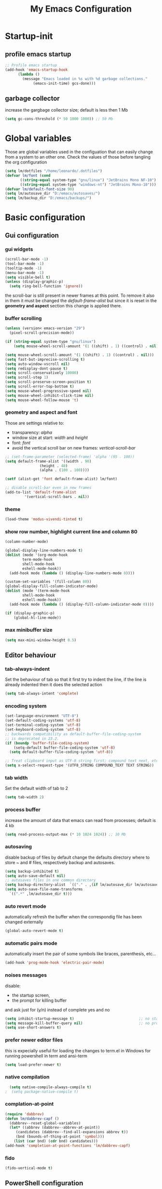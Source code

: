 #+title: My Emacs Configuration
#+property: header-args:emacs-lisp :tangle (expand-file-name "init.el" (concat (getenv "XDG_CONFIG_HOME") "/emacs")) :mkdirp yes

* Startup-init
** COMMENT Benchmark-init
#+begin_src emacs-lisp
  (if (package-installed-p 'use-package)
      (use-package benchmark-init
	:config
	(add-hook 'after-init-hook 'benchmark-init/deactivate)))
#+end_src
** profile emacs startup
#+begin_src emacs-lisp
  ;; Profile emacs startup
  (add-hook 'emacs-startup-hook
	    (lambda ()
	      (message "Emacs loaded in %s with %d garbage collections."
		       (emacs-init-time) gcs-done)))
#+end_src

** garbage collector
increase the gargbage collector size; default is less then 1 Mb
#+begin_src emacs-lisp
  (setq gc-cons-threshold (* 50 1000 1000)) ;; 50 Mb
#+end_src  

* Global variables
Those are global variables used in the configuation that can easily change from
a system to an other one. Check the values of those before tangling the org
configuration

#+begin_src emacs-lisp
  (setq lm/dotfiles "/home/leonardo/.dotfiles")
  (defvar lm/font (cond
		 ((string-equal system-type "gnu/linux") "JetBrains Mono NF-10")
		 ((string-equal system-type "windows-nt") "JetBrains Mono-10")))
  (defvar lm/default-font-size 90)
  (setq lm/autosave_dir "D:/emacs/autosaves/")
  (setq lm/backup_dir "D:/emacs/backups/")
#+end_src

* Basic configuration
** Gui configuration
*** gui widgets
#+begin_src emacs-lisp :tangle (expand-file-name "early-init.el" (concat (getenv "XDG_CONFIG_HOME") "/emacs"))
  (scroll-bar-mode -1)
  (tool-bar-mode -1)
  (tooltip-mode -1)
  (menu-bar-mode -1)
  (setq visible-bell t)
  (unless (display-graphic-p)
    (setq ring-bell-function 'ignore))
#+end_src

the scroll-bar is still present in newer frames at this point. To remove it also
in them it must be changed the /default-frame-alist/ but since it is reset in the
*geometry and aspect* section this change is applied there.
*** COMMENT font style
#+begin_src emacs-lisp
  (set-face-attribute 'default nil :font lm/font :height lm/default-font-size)
#+end_src
*** buffer scrolling
#+begin_src emacs-lisp
  (unless (version< emacs-version "29")
    (pixel-scroll-precision-mode))

  (if (string-equal system-type "gnu/linux")
      (setq mouse-wheel-scroll-amount '(1 ((shift) . 1) ((control) . nil))))

  (setq mouse-wheel-scroll-amount '(1 ((shift) . 1) ((control) . nil)))
  (setq fast-but-imprecise-scrolling t)
  (setq auto-window-vscroll nil)
  (setq redisplay-dont-pause t)
  (setq scroll-conservatively 10000)
  (setq scroll-step 1)
  (setq scroll-preserve-screen-position t)
  (setq scroll-error-top-bottom t)
  (setq mouse-wheel-progressive-speed nil)
  (setq mouse-wheel-inhibit-click-time nil)
  (setq mouse-wheel-follow-mouse 't)
#+end_src

*** geometry and aspect and font
Those are settings relative to:
- transparency: /alpha/
- window size at start: /width/ and /height/
- font: /font/
- avoid the vertical scroll bar on new frames: /vertical-scroll-bar/
#+begin_src emacs-lisp
  ;; (set-frame-parameter (selected-frame) 'alpha '(95 . 100))
  (setq default-frame-alist '((width . 90)
			      (height . 40)
			      (alpha . (100 . 100))))

  (setf (alist-get 'font default-frame-alist) lm/font)

  ;; disable scroll-bar even in new frames
  (add-to-list 'default-frame-alist
	       '(vertical-scroll-bars . nil))
#+end_src

*** theme
#+begin_src emacs-lisp
  (load-theme 'modus-vivendi-tinted t)
#+end_src
*** show row number, highlight current line and column 80
#+begin_src emacs-lisp
  (column-number-mode)

  (global-display-line-numbers-mode t)
  (dolist (mode '(org-mode-hook
		  term-mode-hook
		  shell-mode-hook
		  eshell-mode-hook))
    (add-hook mode (lambda () (display-line-numbers-mode 0))))

  (custom-set-variables '(fill-column 80)) 
  (global-display-fill-column-indicator-mode)
  (dolist (mode '(term-mode-hook
		  shell-mode-hook
		  eshell-mode-hook))
    (add-hook mode (lambda () (display-fill-column-indicator-mode 0))))

  (if (display-graphic-p)
      (global-hl-line-mode))
#+end_src

*** max minibuffer size
#+begin_src emacs-lisp
  (setq max-mini-window-height 0.5)
#+end_src

** Editor behaviour
*** tab-always-indent
Set the behaviour of tab so that it first try to indent the line, if the line is
already indented then it does the selected action
#+begin_src emacs-lisp
  (setq tab-always-intent 'complete)
#+end_src
*** encoding system
#+begin_src emacs-lisp
  (set-language-environment "UTF-8")
  (set-default-coding-systems 'utf-8)
  (set-terminal-coding-system 'utf-8)
  (set-keyboard-coding-system 'utf-8)
  ;; backwards compatibility as default-buffer-file-coding-system
  ;; is deprecated in 23.2.
  (if (boundp 'buffer-file-coding-system)
      (setq-default buffer-file-coding-system 'utf-8)
    (setq default-buffer-file-coding-system 'utf-8))

  ;; Treat clipboard input as UTF-8 string first; compound text next, etc.
  (setq x-select-request-type '(UTF8_STRING COMPOUND_TEXT TEXT STRING))
#+end_src
*** tab width
Set the default width of tab to 2

#+begin_src emacs-lisp
  (setq tab-width 2)
#+end_src
*** process buffer
increase the amount of data that emacs can read from processes; default is 4 kb

#+begin_src emacs-lisp
  (setq read-process-output-max (* 10 1024 1024)) ;; 10 Mb
#+end_src

*** autosaving
disable backup of files by default
change the defaults directory where to store ~ and # files, respectively
backup and autosaves.

#+begin_src emacs-lisp
  (setq backup-inhibited t)
  (setq auto-save-default nil)
  ;; autosaves files in one common directory
  (setq backup-directory-alist  `(("." . ,(if lm/autosave_dir lm/autosave_dir (concat user-emacs-directory "backups")))))
  (setq auto-save-file-name-transforms
	`((".*" ,lm/autosave_dir t)))
#+end_src

*** auto revert mode
automatically refresh the buffer when the correspondig file has been changed
externally

#+begin_src emacs-lisp
     (global-auto-revert-mode t)
#+end_src

*** automatic pairs mode
automatically insert the pair of some symbols like braces, parenthesis, etc...

#+begin_src emacs-lisp
  (add-hook 'prog-mode-hook 'electric-pair-mode)
#+end_src

*** noises messages
disable:
- the startup screen,
- the prompt for killing buffer
and ask just for (y/n) instead of complete yes and no

#+begin_src emacs-lisp
  (setq inhibit-startup-message t)                              ;; no startup screen
  (setq message-kill-buffer-query nil)                          ;; no prompt kill buffer
  (setq use-short-answers t)
#+end_src

*** prefer newer editor files
this is expecially useful for loading the changes to term.el in Windows for
running powershell in term and ansi-term
#+begin_src emacs-lisp
(setq load-prefer-newer t)
#+end_src

*** native compilation
#+begin_src emacs-lisp
    (setq native-compile-always-compile t)
  ;  (setq package-native-compile t)
#+end_src

*** complation-at-point
#+begin_src emacs-lisp
  (require 'dabbrev)
  (defun lm/dabbrev-capf ()
    (dabbrev--reset-global-variables)
    (let* ((abbrev (dabbrev--abbrev-at-point))
	   (candidates (dabbrev--find-all-expansions abbrev t))
	   (bnd (bounds-of-thing-at-point 'symbol)))
      (list (car bnd) (cdr bnd) candidates)))
  (add-hook 'completion-at-point-functions 'lm/dabbrev-capf)
#+end_src

*** fido
#+begin_src emacs-lisp
  (fido-vertical-mode t)
#+end_src

** PowerShell configuration
Set PowerShell as the main console interpreter
To make pwsh run in term and ansi-term you need to edit the /term.el/ file changing
the code around
#+begin_src
 "/bin/sh" "-c"
#+end_src

to

#+begin_src
 "pwsh"
#+end_src

Then the /load-prefer-newer/ option must be set to enable the recent edited file.

#+begin_src emacs-lisp
  (setq explicit-shell-file-name "pwsh")
  (setq excplicit-powershell.exe-args '("-Command" "-"))
#+end_src

* Plugins
** package
Setup the melpa repository and refresh the contents of package-archives to be
prepared for plugins installation.
#+begin_src emacs-lisp
  (require 'package)

  (setq package-archives '(("melpa" . "https://melpa.org/packages/")
			   ("elpa" . "https://elpa.gnu.org/packages/")))
  (package-initialize)
  (unless package-archive-contents
    (package-refresh-contents))
#+end_src

** use-package
/use-package/ is a nice and useful package manager

- the /use-package-always-ensure/ variable means that package not already
  downloaded will be
- the /use-package-compute-statistics/ enable to profile the startup time of
  installed packages via the *use-package-profile* command.
  
#+begin_src emacs-lisp
  (unless (package-installed-p 'use-package)
    (package-install 'use-package))

  (require 'use-package)
  (setq use-package-always-ensure t)
  (setq use-package-compute-statistics t)
#+end_src
** diminish
*diminish* enable to hide minor-mode names from minibuffer.
To hide a minor-mode put
`:diminish` in the use-package configuration of the mode package
#+begin_src emacs-lisp
  (use-package diminish)
#+end_src

** which-key
#+begin_src emacs-lisp
  (if (daemonp)
      (use-package which-key)
      (use-package which-key
	:defer 5
	:init (which-key-mode)
	:diminish which-key-mode
	:config (setq which-key-idle-delay 0.3)))
#+end_src

** corfu
#+begin_src emacs-lisp
  (use-package corfu
    :init
    (setq corfu-auto t
	  corfu-quit-no-match 'separator
	  completion-styles '(basic ))
    (global-corfu-mode))

  (unless (display-graphic-p)
    (use-package corfu-terminal
      :init
      (custom-set-faces
       '(corfu-default ((t (:background "black")))))
      (corfu-terminal-mode)))
#+end_src
** tree-sitter
#+begin_src emacs-lisp
  (if (daemonp)
      (use-package tree-sitter)
    (use-package tree-sitter
      :defer 5))

  (use-package tree-sitter-langs
    :after tree-sitter
    :config
    (global-tree-sitter-mode))
#+end_src

** rg
This package enable to grep in files and it is cross-platform.
Requires [[https://github.com/BurntSushi/ripgrep][ripgrep]] to work.

#+begin_src emacs-lisp
  (if (daemonp)
      (use-package rg)
    (use-package rg
      :bind ("C-c s" . rg-menu)
      :config
      (rg-enable-default-bindings)
      (setq rg-group-result t)
      (setq rg-ignore-case 'smart)
      (setq rg-show-header nil)))
#+end_src
** find-file-in-project
Enable to find files in project. Project can be interpreted with various
packages like projectile or the built-in project.el.
Requires [[https://github.com/sharkdp/fd][fd]] to search in cross-platform coerently.

#+begin_src emacs-lisp
  (if (daemonp)
      (use-package find-file-in-project
	:config
	(setq ffip-use-rust-fd t)
	(setq ffip-prefer-ido-mode t))
    (use-package find-file-in-project
      :defer 5
      :config
      (setq ffip-use-rust-fd t)
      (setq ffip-prefer-ido-mode t)))
#+end_src
** yasnippet

#+begin_src emacs-lisp
  (if (daemonp)
      (use-package yasnippet
	:config
	(global-set-key (kbd "C-c y") 'lm/yasnippet-complete)
	(yas-global-mode))
    (use-package yasnippet
      :hook
      ((conf-mode
	snippet-mode
	org-mode
	c-mode-common
	python-mode) . yas-minor-mode-on)
      :config
      (global-set-key (kbd "C-c y") 'lm/yasnippet-complete)))
  (use-package yasnippet-snippets
    :after yasnippet)
  (use-package yasnippet-classic-snippets
    :after yasnippet)
#+end_src
** pdf-tools
pdf-tools enable to visualize pdf inside emacs and provides useful features like
midnight mode
on windows it require msys2
#+begin_src emacs-lisp
  (if (daemonp)
      (use-package pdf-tools
	:config (add-hook 'pdf-view-mode-hook 'pdf-tools-enable-minor-modes))
    (use-package pdf-tools
      :defer 5
      :mode ("\\.pdf\\'" . pdf-view-mode)
      :config (add-hook 'pdf-view-mode-hook 'pdf-tools-enable-minor-modes)))
#+end_src
** olivetti
#+begin_src emacs-lisp
  (if (daemonp)
      (use-package olivetti)
    (use-package olivetti
      :defer t))
#+end_src

** eglot
#+begin_src emacs-lisp
  (if (daemonp)
	(use-package eglot
	  :init
	  (add-hook 'python-mode-hook 'eglot-ensure)
	  (add-hook 'c-mode-common-hook 'eglot-ensure)
	  (add-hook 'cmake-mode-hook 'eglot-ensure)
	  )
      (use-package eglot
	:defer t))
#+end_src
** COMMENT lsp-mode
i'm trying to use eglot instead of lsp-mode but i keep this configuration code
#+begin_src emacs-lisp
  (defun lm/lsp-mode-setup ()
    (setq lsp-headerline-breadcrumb-segments '(path-up-to-project file symbols))
    (lsp-headerline-breadcrumb-mode))

  (setenv "LSP_USE_PLISTS" "true")
  (setq lsp-use-plists t)
  (use-package lsp-mode
    :defer t
    :commands (lsp lsp-deferred)
    :hook ((lsp-mode . lm/lsp-mode-setup)
	   (c++-mode . lsp)
	   (python-mode . lsp))
    :init
    (setq lsp-keymap-prefix "C-M-l")

    :config
    (setq lsp-idle-delay 0.500)
    (lsp-enable-which-key-integration t))

  (use-package lsp-ui
    :after lsp-mode
    :hook (lsp-mode . lsp-ui-mode)
    :custom
    (lsp-ui-doc-position 'bottom))

  (use-package lsp-pyright
    :after lsp-mode
    :ensure t
    :hook (python-mode . (lambda ()
			   (require 'lsp-pyright)
			   (lsp-deferred))))
#+end_src

** COMMENT powershell
#+begin_src emacs-lisp
  (use-package powershell    
    :commands powershell)
#+end_src

** cmake-mode
#+begin_src emacs-lisp
  (if (daemonp)
      (use-package cmake-mode)
    (use-package cmake-mode
      :mode ("\\CMakeLists.txt" . cmake-mode)))
#+end_src

* Languages
** C/C++
On Windows, when using MSys2-Mingw-64 to compile and clangd as LSP a per project
configuration file named /.clangd/ or a global one named
/~\AppData\Local\clangd\config.yaml/ is required. 
The content of the file must be

#+begin_src dot
CompileFlags:
  Add: [-target, x86_64-pc-windows-gnu]
#+end_src

** Arduino
#+begin_src emacs-lisp
  (add-to-list 'auto-mode-alist '("\\.ino" .
				  (lambda ()
				    (c-or-c++-mode)
				    (setq lsp-clients-clangd-args
					  `(
					    "-j=2"
					    "--background-index"
					    "--clang-tidy"
					    "--completion-style=detailed"
					    (concat "--query-driver=" (getenv-internal "HOME") "/.platformio/packages/toolchain-atmelavr/bin/avr-g++"))))))
#+end_src


# * Keybindings
** Powershell
** Python
#+begin_src emacs-lisp
  (setq python-indent-offset 2)
#+end_src

* Keybindings
There are two kinds of keybinding i use:
- global ones
- leader map ones
as now the leader ones are commented because i'm trying to understand the way
emacs is meant to be used and configured while the leader combo is more a vim
related way of make keymaps.

** ways to swap CTRL and CAPS-LOCK

*** Windows

to activate run this script as a .reg file
#+begin_src
REGEDIT4

[HKEY_LOCAL_MACHINE\SYSTEM\CurrentControlSet\Control\Keyboard Layout]
"Scancode Map"=hex:00,00,00,00,00,00,00,00,03,00,00,00,1d,00,3a,00,3a,00,1d,00,00,00,00,00
#+end_src

and run that as a .reg file to deactivate it

#+begin_src 
REGEDIT4
[HKEY_LOCAL_MACHINE\SYSTEM\CurrentControlSet\Control\Keyboard Layout]
"Scancode Map"=-
#+end_src

*** Linux
On Linux, using the X Windows Server it just need to run or put it in the init
script.

#+begin_src shell
setxkbmap -option ctrl:swapcaps
#+end_src

** global
The folling keybinding are:
- <Escape> does not need to be pressed three times to behave like <C-g> but this
	has the countereffect of closing other windows when pressed; to avoid
	that a workaround is to redefine *buffer-quit-function* inside the
	*keyboard-escape-quit* clojure
- <f2> is like <M-x> (experimental)
- <C-z> undo
- <M-z> redo
- <C-Ã¬Â¬> insert the char ~
- <C-'> insert the char 
- <C-.> completion
- <C-x><M-+> global font increase
- <C-x><M--> global font decrease	

#+begin_src emacs-lisp
  ;; this code avoid *keyboard-escape-quit* to close all other windows
  (defadvice keyboard-escape-quit
      (around keyboard-escape-quit-dont-close-windows activate)
    (let ((buffer-quit-function (lambda () ())))
      ad-do-it))

  (global-set-key (kbd "<escape>") 'keyboard-escape-quit)
  (global-set-key (kbd "C-z") 'undo)
  ;; (global-set-key (kbd "C-.") 'dabbrev-expand)
  (global-set-key (kbd "C-z") 'undo)
  (global-set-key (kbd "M-z") 'undo-redo)
  (global-set-key (kbd "C-ì") #'(lambda ()
				  (interactive)
				  (insert-char (char-from-name "TILDE"))))
  (global-set-key (kbd "C-'") #'(lambda ()
				  (interactive)
				  (insert-char (char-from-name "GRAVE ACCENT"))))
  (global-set-key (kbd "<f9>") 'lm/run-wezterm)

  (global-set-key (kbd "C-.")
		  (cond ((boundp 'lm/company) 'company-complete)
			(t 'complete-symbol)))

  (global-set-key (kbd "C-x M-+") 'lm/font-increase)
  (global-set-key (kbd "C-x M--") 'lm/font-decrease)

  (defun lm/leader-set-key (key body)
    (let ((leader "C-S-SPC"))
      (global-set-key (kbd (concat leader " " key)) body)))

  (lm/leader-set-key "l" 'eglot)
  (lm/leader-set-key "f" 'eglot-format-buffer)
  (lm/leader-set-key "gd" 'eglot-find-declaration)
  (lm/leader-set-key "e" 'flymake-show-project-diagnostics)

  (windmove-default-keybindings 'meta)
#+end_src

** COMMENT leader keymap...
*** COMMENT general
#+begin_src emacs-lisp
	(use-package general
		:config
		(general-create-definer lm/leader-keys
			:keymaps 'override
			:prefix "<f3>"))
	
	(lm/leader-keys
		"RET" '(counsel-M-x :which-key "M-x"))

	(lm/leader-keys
		"SPC" '(set-mark-command :which-key "toggle mark"))

#+end_src
*** COMMENT tabs
#+begin_src emacs-lisp
  (lm/leader-keys
    "t" '(:ignored t :which-key "tab")
    "tn" '(tab-new :which-key "new")
    "tj" '(tab-next :which-key "next")
    "tk" '(tab-previous :which-key "previous")
    "td" '(tab-close :which-key "close")
    "TAB" '(tab-next :which-key "next tab")
    "<backtab>" '(tab-previous :which-key "previous tab"))
#+end_src
*** COMMENT buffer
#+begin_src emacs-lisp
  (lm/leader-keys
    "b"  '(:ignore t :which-key "buffer")
    "bf" '(counsel-find-file :which-key "find file")
    "bs" '(save-buffer :which-key "save buffer")
    "bd" '(kill-buffer :which-key "kill buffer")
    "bl" '(ivy-switch-buffer :which-key "switch buffer")
    "bL" '(list-buffers :which-key "list buffers"))
#+end_src
*** COMMENT search
#+begin_src emacs-lisp
  (lm/leader-keys
    "s" '(:ignore t :which-key "search")
    "ss" '(swiper-isearch :which-key "search")
    "sr" '(replace-string :which-key "replace"))
#+end_src

*** COMMENT appearence
#+begin_src emacs-lisp
  (lm/leader-keys
    "a"  '(:ignore t :which-key "appearence")
    "a+" '(text-scale-increase :which-key "increase scale")
    "a-" '(text-scale-decrease :which-key "decrease scale")
    "at" '(counsel-load-theme :which-key "choose theme"))
#+end_src
*** COMMENT eval
#+begin_src emacs-lisp
  (defun load-init () (interactive)
	 (load-file "~/.config/emacs/init.el"))
  (lm/leader-keys
    "v" '(:ignored t :which-key "eval")
    "vb" '(eval-buffer :which-key "eval buffer")
    "vl" '(eval-last-sexp :which-key "eval last sexp")
    "vi" '(load-init :which-key "load init.el"))
#+end_src

*** COMMENT window
#+begin_src emacs-lisp
  (lm/leader-keys
    "w" '(:ignored t :which-key "window")
    "wo" '(delete-other-windows :which-key "delete other windows")
    "wc" '(delete-window :which-key "delete window")
    "ws" '(split-window-below :which-key "split horizontal")
    "wv" '(split-window-right :which-key "split vertical"))
#+end_src

*** COMMENT termin al
#+begin_src emacs-lisp
  (lm/leader-keys
    "T" '(:ignored t :which-key "terminal")
    "Tv" '(term :which-key "term")
    "Ts" '(eshell :which-key "eshell"))
#+end_src

*** COMMENT explore
#+begin_src emacs-lisp
  (lm/leader-keys
    "e" '(:ignored t :which-key "explore")
    "ed" '(dired :which-key "dired")
    "ec" '(pwd :which-key "pwd"))
#+end_src
*** COMMENT lsp
#+begin_src emacs-lisp
  (defun lm/lsp-keymap ()
    (interactive)
    (lm/leader-keys
      "l" '(:ignored t :which-key "lsp")
      "lf" '(lsp-format-buffer :which-key "format")))
  (add-hook 'lsp-mode-hook 'lm/lsp-keymap)
#+end_src

* Org-mode
Basic configuration of org mode files.
** Syntax colouring on latex export
Enable auto-fill in org-mode (automatically insert newline after columnt 80) and
syntax coloring source code when exporting in latex. To enable the syntax
highlights remember to add

#+begin_src 
  #+LATEX_HEADER: \usepackage{listings}
#+end_src

on the top of the org file.

#+begin_src emacs-lisp
  (add-hook 'org-mode-hook #'(lambda ()
			       (auto-fill-mode)
			       (require 'ox-latex)
			       (setq org-latex-listings t)
			       (setq org-latex-listings-langs '(C python))))
#+end_src

** hide rich-text symbols
#+begin_src emacs-lisp
  (setq org-hide-emphasis-markers t)
#+end_src

** auto tangle configuration files
#+begin_src emacs-lisp
  ;; Automatically tangle our init.org config file when we save it
  (defun lm/org-babel-tangle-config ()
    (when (string-equal (buffer-file-name)
			(concat lm/dotfiles "/emacs/init.org"))
      (let ((org-confirm-babel-evaluate nil))
	(org-babel-tangle)
	(load-file (concat user-emacs-directory "init.el")))))
  (add-hook 'org-mode-hook (lambda () (add-hook 'after-save-hook #'lm/org-babel-tangle-config)))

  ;; Move the tangled file to emacs directory
  (defun lm/org-tangle-to-init ()
    (interactive)
    (org-babel-tangle)
    (copy-file "./init.el" (concat user-emacs-directory "init.el") t)
    (load-file (concat user-emacs-directory "init.el")))


#+end_src

** org-babel
#+begin_src emacs-lisp
  (add-hook 'org-mode-hook #' (lambda ()
				(require 'org-tempo)
				(add-to-list 'org-structure-template-alist '("sh" . "src shell"))
				(add-to-list 'org-structure-template-alist '("el" . "src emacs-lisp"))
				(add-to-list 'org-structure-template-alist '("py" . "src python"))))
  (setq org-confirm-babel-evaluate nil)
#+end_src

* Dired
#+begin_src emacs-lisp
  (use-package dired
    :defer 5
    :ensure nil
    :custom ((dired-listing-switches "-agho --group-directories-first"))
    :config
    (put 'dired-find-alternate-file 'disabled nil))
#+end_src

* My functions
** lm/yasnippet-complete
This function is used to choose the correct yasnippets completion function
depending of the current selection method
#+begin_src emacs-lisp
  (defun lm/yasnippet-complete ()
    (interactive)
    (cond ((boundp 'lm/company) (company-complete))
	  (t (yas-insert-snippet))))
#+end_src
** ripgrep
ask for searching in files with ripgrep
#+begin_src emacs-lisp
  (defun lm/ripgrep (&optional pattern path)
    (interactive)
    (let ((_pattern (if pattern pattern
		      (read-from-minibuffer "grep pattern: ")))
	  (_path (if path path
		   (read-from-minibuffer "grep path: " default-directory))))
      (grep-find (concat "rg -n -H --no-heading -e " _pattern " " _path))))
#+end_src
** Wezterm
Often i use wezterm as terminal choise
https://wezfurlong.org/wezterm/installation.html
because emacs, expecially on windows does not provide a good terminal mode. So
i need a way to easily call wezterm and open it in the current directory.

#+begin_src emacs-lisp
  (defun lm/run-wezterm ()
    (interactive)
    (start-process "wezterm" nil "wezterm" "start" "--cwd"
		   default-directory))
#+end_src

** Resize font
#+begin_src emacs-lisp
  (defvar lm/font-increase-step 5)
  (defun lm/font-increase ()
    (interactive)
    (set-face-attribute
     'default
     nil
     :height (+ (face-attribute 'default :height) lm/font-increase-step)))

  (defun lm/font-decrease ()
    (interactive)
    (set-face-attribute
     'default
     nil
     :height (- (face-attribute 'default :height) lm/font-increase-step)))

#+end_src
* Other stuff
** initial warnings
Those are some workarounds for warning messages at startup. Not all are
understood and explained
#+begin_src emacs-lisp
(setq org-element-use-cache t)
#+end_src

* Testing
** COMMENT ido-mode
ido-mode enable some autocompletions in minibuffer

#+begin_src emacs-lisp
  (use-package ido
    :config
    (ido-mode t))
#+end_src

** COMMENT cygwin64
If under windows may be a good choise to use a native emacs build with the
support of bash provided by cygwin64
#+begin_src emacs-lisp
  (if (string-equal system-type "windows-nt")
      (let* ((cygwin-root "D:/cygwin64")
	     (cygwin-bin (concat cygwin-root "/bin")))
	(if (file-readable-p cygwin-root)
	    (progn
	      (setq shell-file-name "bash")
	      (setenv "SHELL" shell-file-name)
	      (setq explicit-shell-file-name shell-file-name)))))
#+end_src

#+RESULTS:
: bash







* COMMENT disabled features
** plugins
*** company
#+begin_src emacs-lisp
  (use-package company
    :bind (("C-." . company-complete))
    :init
    (setq lm/company t)
    :config
    (global-company-mode t)
    (setq company-keywords-ignore-case t)
    (setq company-idle-delay 0.5))
#+end_src
*** ivy, swiper, counsel
#+begin_src emacs-lisp
  (use-package ivy
    :diminish
    :config
    (ivy-mode 1))
  (use-package ivy-rich
    :diminish
    :config
    (setq ivy-use-virtual-buffers t)
    (setq enable-recursive-minibuffers t)
    (ivy-rich-mode 1))
  (use-package swiper)
  (use-package counsel)
#+end_src
*** which-key
#+begin_src emacs-lisp
  (use-package which-key
    :init (which-key-mode)
    :diminish which-key-mode
    :config (setq which-key-idle-delay 0.3))
#+end_src
*** eglot
#+begin_src emacs-lisp
  (use-package eglot
    :commands eglot
    :config
    (add-to-list 'eglot-server-programs
		 `(python-mode
		   . ,(eglot-alternatives '("pylsp"))))
    (setq eglot-autoshutdown t))

#+end_src

** Keybindings (with evil)
Those are keybinding i use with evil mode, anyway i found evil conflicting a lot
with other keymapping of basic emacs and with most of the usefull tips that can
be found online
*** global
#+begin_src emacs-lisp
  (global-set-key (kbd "<escape>") 'keyboard-escape-quit)
#+end_src

*** general
#+begin_src emacs-lisp
  (use-package general
    :config
    (general-create-definer lm/leader-keys
      :keymaps '(normal insert visual emacs)
      :prefix "SPC"
      :global-prefix "C-SPC"))

  (lm/leader-keys
    "RET" '(counsel-M-x :which-key "M-x"))
#+end_src

*** evil
#+begin_src emacs-lisp
  (use-package evil
    :init
    (setq evil-want-integration t)
    (setq evil-want-keybinding nil)
    (setq evil-undo-system 'undo-redo)
    :config
    (evil-mode 1)
    (evil-global-set-key 'motion "j" 'evil-next-visual-line)
    (evil-global-set-key 'motion "k" 'evil-previous-visual-line)

    (evil-set-initial-state 'messages-buffer-mode 'normal)
    (evil-set-initial-state 'dashboard-mode 'normal))

  (use-package evil-collection
    :after evil
    :config
    (evil-collection-init))
#+end_src

*** tabs
#+begin_src emacs-lisp
  (lm/leader-keys
    "t" '(:ignored t :which-key "tab")
    "tn" '(tab-new :which-key "new")
    "tj" '(tab-next :which-key "next")
    "tk" '(tab-previous :which-key "previous")
    "td" '(tab-close :which-key "close")
    "TAB" '(tab-next :which-key "next tab")
    "<backtab>" '(tab-previous :which-key "previous tab"))
#+end_src

*** buffer
#+begin_src emacs-lisp
  (lm/leader-keys
    "b"  '(:ignore t :which-key "buffer")
    "bf" '(counsel-find-file :which-key "find file")
    "bs" '(save-buffer :which-key "save buffer")
    "bd" '(kill-buffer :which-key "kill buffer")
    "bl" '(ivy-switch-buffer :which-key "switch buffer")
    "bL" '(list-buffers :which-key "list buffers"))
#+end_src

*** search
#+begin_src emacs-lisp
  (lm/leader-keys
    "s" '(:ignore t :which-key "search")
    "ss" '(swiper-isearch :which-key "search")
    "sr" '(replace-string :which-key "replace"))
#+end_src

*** appearence
#+begin_src emacs-lisp
  (lm/leader-keys
    "a"  '(:ignore t :which-key "appearence")
    "a+" '(text-scale-increase :which-key "increase scale")
    "a-" '(text-scale-decrease :which-key "decrease scale")
    "at" '(counsel-load-theme :which-key "choose theme"))
#+end_src

*** eval
#+begin_src emacs-lisp
  (defun load-init () (interactive)
	 (load-file "~/.config/emacs/init.el"))
  (lm/leader-keys
    "v" '(:ignored t :which-key "eval")
    "vb" '(eval-buffer :which-key "eval buffer")
    "vl" '(eval-last-sexp :which-key "eval last sexp")
    "vi" '(load-init :which-key "load init.el"))
#+end_src

*** window
#+begin_src emacs-lisp
  (lm/leader-keys
    "w" '(:ignored t :which-key "window")
    "wo" '(delete-other-windows :which-key "delete other windows")
    "wc" '(evil-window-delete :which-key "delete window")
    "ws" '(evil-window-split :which-key "split horizontal")
    "wv" '(evil-window-vsplit :which-key "split vertical")
    "wh" '(evil-window-left :which-key "move left")
    "wj" '(evil-window-down :which-key "move down")
    "wk" '(evil-window-up :which-key "move up")
    "wl" '(evil-window-right :which-key "move right"))
#+end_src

*** terminal
#+begin_src emacs-lisp
  (lm/leader-keys
    "T" '(:ignored t :which-key "terminal")
    "Tv" '(vterm :which-key "vterm")
    "Ts" '(eshell :which-key "eshell"))
#+end_src

*** explore
#+begin_src emacs-lisp
  (lm/leader-keys
    "e" '(:ignored t :which-key "explore")
    "ed" '(dired :which-key "dired")
    "ec" '(pwd :which-key "pwd"))
#+end_src

*** lsp
#+begin_src emacs-lisp
  (defun lm/lsp-keymap ()
    (interactive)
    (lm/leader-keys
      "l" '(:ignored t :which-key "lsp")
      "lf" '(lsp-format-buffer :which-key "format")))
  (add-hook 'lsp-mode-hook 'lm/lsp-keymap)
#+end_src

* COMMENT Notes
** elisp
this function lets you view the previous invoked commands
#+begin_src emacs-lisp
(view-lossage)
#+end_src



